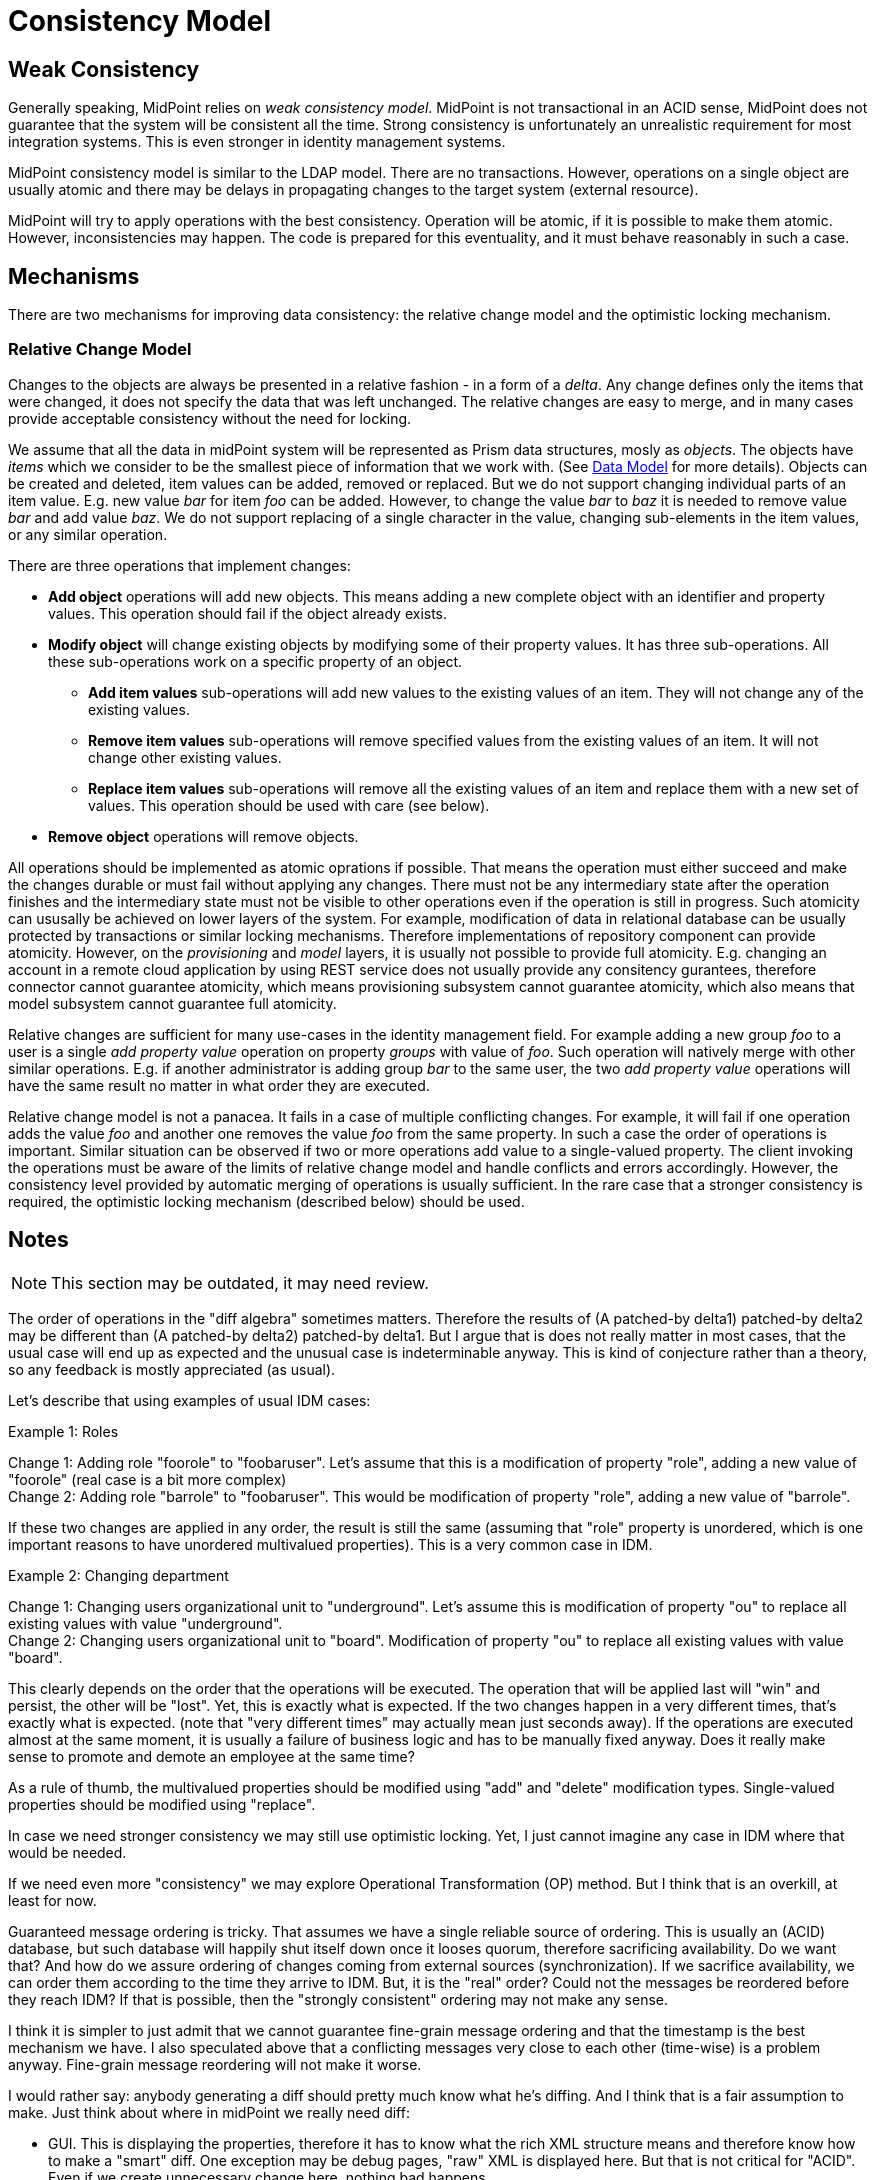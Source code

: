 = Consistency Model
:page-wiki-name: Consistency Model
:page-wiki-id: 655370
:page-wiki-metadata-create-user: semancik
:page-wiki-metadata-create-date: 2011-04-29T11:47:43.258+02:00
:page-wiki-metadata-modify-user: peterkortvel@gmail.com
:page-wiki-metadata-modify-date: 2016-02-20T15:39:52.404+01:00


== Weak Consistency

Generally speaking, MidPoint relies on _weak consistency model_.
MidPoint is not transactional in an ACID sense, MidPoint does not guarantee that the system will be consistent all the time.
Strong consistency is unfortunately an unrealistic requirement for most integration systems.
This is even stronger in identity management systems.

MidPoint consistency model is similar to the LDAP model.
There are no transactions.
However, operations on a single object are usually atomic and there may be delays in propagating changes to the target system (external resource).

MidPoint will try to apply operations with the best consistency.
Operation will be atomic, if it is possible to make them atomic.
However, inconsistencies may happen.
The code is prepared for this eventuality, and it must behave reasonably in such a case.


== Mechanisms

There are two mechanisms for improving data consistency: the relative change model and the optimistic locking mechanism.


=== Relative Change Model

Changes to the objects are always be presented in a relative fashion - in a form of a _delta_.
Any change defines only the items that were changed, it does not specify the data that was left unchanged.
The relative changes are easy to merge, and in many cases provide acceptable consistency without the need for locking.

We assume that all the data in midPoint system will be represented as Prism data structures, mosly as _objects_.
The objects have _items_ which we consider to be the smallest piece of information that we work with.
(See xref:/midpoint/reference/schema/[Data Model] for more details).
Objects can be created and deleted, item values can be added, removed or replaced.
But we do not support changing individual parts of an item value.
E.g. new value _bar_ for item _foo_ can be added.
However, to change the value _bar_ to _baz_ it is needed to remove value _bar_ and add value _baz_. We do not support replacing of a single character in the value, changing sub-elements in the item values, or any similar operation.

There are three operations that implement changes:

* *Add object* operations will add new objects.
This means adding a new complete object with an identifier and property values.
This operation should fail if the object already exists.

* *Modify object* will change existing objects by modifying some of their property values.
It has three sub-operations.
All these sub-operations work on a specific property of an object.

** *Add item values* sub-operations will add new values to the existing values of an item.
They will not change any of the existing values.

** *Remove item values* sub-operations will remove specified values from the existing values of an item.
It will not change other existing values.

** *Replace item values* sub-operations will remove all the existing values of an item and replace them with a new set of values.
This operation should be used with care (see below).


* *Remove object* operations will remove objects.


All operations should be implemented as atomic oprations if possible.
That means the operation must either succeed and make the changes durable or must fail without applying any changes.
There must not be any intermediary state after the operation finishes and the intermediary state must not be visible to other operations even if the operation is still in progress.
Such atomicity can ususally be achieved on lower layers of the system.
For example, modification of data in relational database can be usually protected by transactions or similar locking mechanisms.
Therefore implementations of repository component can provide atomicity.
However, on the _provisioning_ and _model_ layers, it is usually not possible to provide full atomicity.
E.g. changing an account in a remote cloud application by using REST service does not usually provide any consitency gurantees, therefore connector cannot guarantee atomicity, which means provisioning subsystem cannot guarantee atomicity, which also means that model subsystem cannot guarantee full atomicity.

Relative changes are sufficient for many use-cases in the identity management field.
For example adding a new group _foo_ to a user is a single _add property value_ operation on property _groups_ with value of _foo_. Such operation will natively merge with other similar operations.
E.g. if another administrator is adding group _bar_ to the same user, the two _add property value_ operations will have the same result no matter in what order they are executed.


Relative change model is not a panacea.
It fails in a case of multiple conflicting changes.
For example, it will fail if one operation adds the value _foo_ and another one removes the value _foo_ from the same property.
In such a case the order of operations is important.
Similar situation can be observed if two or more operations add value to a single-valued property.
The client invoking the operations must be aware of the limits of relative change model and handle conflicts and errors accordingly.
However, the consistency level provided by automatic merging of operations is usually sufficient.
In the rare case that a stronger consistency is required, the optimistic locking mechanism (described below) should be used.

== Notes

NOTE: This section may be outdated, it may need review.

The order of operations in the "diff algebra" sometimes matters.
Therefore the results of (A patched-by delta1) patched-by delta2 may be different than (A patched-by delta2) patched-by delta1.
But I argue that is does not really matter in most cases, that the usual case will end up as expected and the unusual case is indeterminable anyway.
This is kind of conjecture rather than a theory, so any feedback is mostly appreciated (as usual).

Let's describe that using examples of usual IDM cases:

Example 1: Roles

Change 1: Adding role "foorole" to "foobaruser".
Let's assume that this is a modification of property "role", adding a new value of "foorole" (real case is a bit more complex) +
 Change 2: Adding role "barrole" to "foobaruser".
This would be modification of property "role", adding a new value of "barrole".

If these two changes are applied in any order, the result is still the same (assuming that "role" property is unordered, which is one important reasons to have unordered multivalued properties).
This is a very common case in IDM.

Example 2: Changing department

Change 1: Changing users organizational unit to "underground".
Let's assume this is modification of property "ou" to replace all existing values with value "underground". +
 Change 2: Changing users organizational unit to "board".
Modification of property "ou" to replace all existing values with value "board".

This clearly depends on the order that the operations will be executed.
The operation that will be applied last will "win" and persist, the other will be "lost".
Yet, this is exactly what is expected.
If the two changes happen in a very different times, that's exactly what is expected.
(note that "very different times" may actually mean just seconds away).
If the operations are executed almost at the same moment, it is usually a failure of business logic and has to be manually fixed anyway.
Does it really make sense to promote and demote an employee at the same time?

As a rule of thumb, the multivalued properties should be modified using "add" and "delete" modification types.
Single-valued properties should be modified using "replace".

In case we need stronger consistency we may still use optimistic locking.
Yet, I just cannot imagine any case in IDM where that would be needed.

If we need even more "consistency" we may explore Operational Transformation (OP) method.
But I think that is an overkill, at least for now.

Guaranteed message ordering is tricky.
That assumes we have a single reliable source of ordering.
This is usually an (ACID) database, but such database will happily shut itself down once it looses quorum, therefore sacrificing availability.
Do we want that? And how do we assure ordering of changes coming from external sources (synchronization).
If we sacrifice availability, we can order them according to the time they arrive to IDM.
But, it is the "real" order? Could not the messages be reordered before they reach IDM? If that is possible, then the "strongly consistent" ordering may not make any sense.

I think it is simpler to just admit that we cannot guarantee fine-grain message ordering and that the timestamp is the best mechanism we have.
I also speculated above that a conflicting messages very close to each other (time-wise) is a problem anyway.
Fine-grain message reordering will not make it worse.

I would rather say: anybody generating a diff should pretty much know what he's diffing.
And I think that is a fair assumption to make.
Just think about where in midPoint we really need diff:

* GUI.
This is displaying the properties, therefore it has to know what the rich XML structure means and therefore know how to make a "smart" diff.
One exception may be debug pages, "raw" XML is displayed here.
But that is not critical for "ACID".
Even if we create unnecessary change here, nothing bad happens.

* Staging.
It is working with the knowledge of the model, therefore it knows quite well what it is diffing.
Also we have been thinking that it will in fact remember the changes made to non-trivial properties instead of just diffing XMLs.

* Provisioninig: "diffing" the changes from resources that cannot detect changes themselves and always send the current absolute state (e.g. DB table).
But the provisioning pretty much knows what is in the properties.
And if provisioning does not know, then we just cannot hope that any other component will know it better than provisioning.
So there needs to be custom logic for it anyway.

Issues that were not mentioned here:

* Now we have kind of convention (black magic) to determine what is a property.
This makes it difficult for example to write generic repository implementation or the diff code in staging.
This should be improved.

* How to detect conflicts? E.g. changes that were expected to be merged and were not merged? Can we have conditional operations? Will it be supported by resources? Probably not.
Anyway, how to detect the "conflicts" and handle them manually?

* There are still "window of risk" in some cases.
E.g. "default" expression should only set new value if a value does not exist yet.
This needs two operations (read and write).
As resources does not support transactions, this may fail (e.g. something setting a value between read and write).
Is it a problem at all? If it is, how to improve that (at least for resources that support transactions or some kind of locking)?

* Can this model be formalized somehow?

== Alternatives

Alternative approach is an absolute change model: read all values of properties, modify them and set all new values of the property.
Such approach is used by some existing IDM systems and it is inherently problematic.
IDM business logic often contains long-running approval processes.
If there is such change pending in the system (e.g. awaiting approval), not other change to the property is possible.
This approach would create a bottleneck in the system, especially for frequently-used properties such as _roles_. The problem of absolute change model is that the order of operations on a single property is important, therefore the property (or the entire object) must be locked to provide reasonable degree of consistency.
Absolute change model is possible even in our solution by using the _replace property value_ operation.
Therefore we will try to *avoid* absolute change model whenever possible.